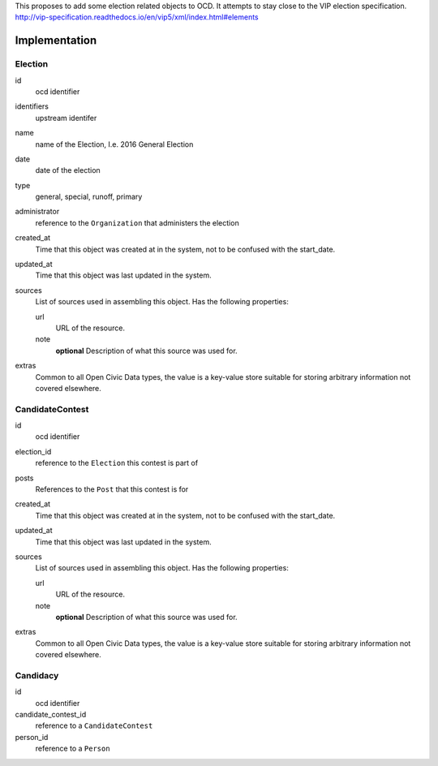 This proposes to add some election related objects to OCD. It attempts to stay close to the VIP election specification. http://vip-specification.readthedocs.io/en/vip5/xml/index.html#elements

Implementation
==============

Election
--------

id
    ocd identifier

identifiers
    upstream identifer

name
    name of the Election, I.e. 2016 General Election

date
    date of the election 

type
    general, special, runoff, primary

administrator
    reference to the ``Organization`` that administers the election

created_at
    Time that this object was created at in the system, not to be confused with the start_date.

updated_at
    Time that this object was last updated in the system.

sources
    List of sources used in assembling this object.  Has the following properties:

    url
        URL of the resource.
    note
        **optional**
        Description of what this source was used for.

extras
    Common to all Open Civic Data types, the value is a key-value store suitable for storing arbitrary information not covered elsewhere.



CandidateContest
----------------

id
    ocd identifier

election_id
    reference to the ``Election`` this contest is part of

posts
    References to the ``Post`` that this contest is for

created_at
    Time that this object was created at in the system, not to be confused with the start_date.

updated_at
    Time that this object was last updated in the system.

sources
    List of sources used in assembling this object.  Has the following properties:

    url
        URL of the resource.
    note
        **optional**
        Description of what this source was used for.

extras
    Common to all Open Civic Data types, the value is a key-value store suitable for storing arbitrary information not covered elsewhere.
   

Candidacy
---------

id
    ocd identifier

candidate_contest_id
    reference to a ``CandidateContest``

person_id
    reference to a ``Person``
